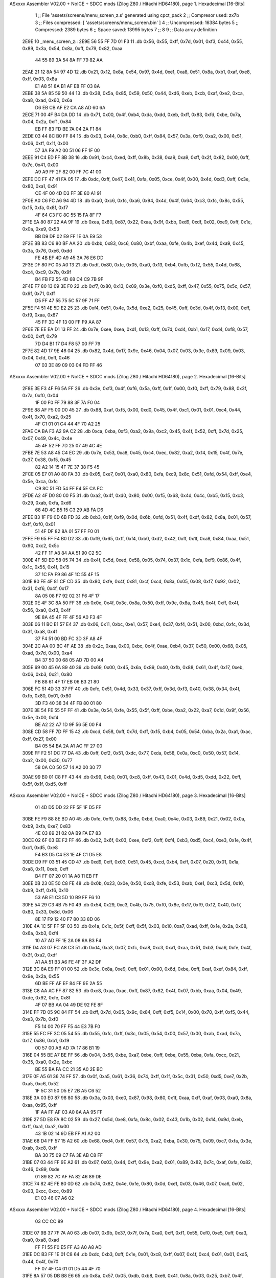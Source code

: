 ASxxxx Assembler V02.00 + NoICE + SDCC mods  (Zilog Z80 / Hitachi HD64180), page 1.
Hexadecimal [16-Bits]



                              1 ;; File 'assets/screens/menu_screen_z.s' generated using cpct_pack
                              2 ;; Compresor used:   zx7b
                              3 ;; Files compressed: [ 'assets/screens/menu_screen.bin' ]
                              4 ;; Uncompressed:     16384 bytes
                              5 ;; Compressed:       2389 bytes
                              6 ;; Space saved:      13995 bytes
                              7 ;;
                              8 
                              9 ;; Data array definition
   2E9E                      10 _menu_screen_z::
   2E9E 56 55 FF 7D 01 F3    11    .db  0x56, 0x55, 0xff, 0x7d, 0x01, 0xf3, 0x44, 0x55, 0x89, 0x3a, 0x54, 0x8a, 0xff, 0x79, 0x82, 0xaa
        44 55 89 3A 54 8A
        FF 79 82 AA
   2EAE 21 12 8A 54 97 4D    12    .db  0x21, 0x12, 0x8a, 0x54, 0x97, 0x4d, 0xe1, 0xa8, 0x51, 0x8a, 0xb1, 0xaf, 0xe8, 0xff, 0x03, 0x8a
        E1 A8 51 8A B1 AF
        E8 FF 03 8A
   2EBE 38 5A 85 59 50 44    13    .db  0x38, 0x5a, 0x85, 0x59, 0x50, 0x44, 0xd6, 0xeb, 0xcb, 0xaf, 0xe2, 0xca, 0xa8, 0xad, 0x60, 0x6a
        D6 EB CB AF E2 CA
        A8 AD 60 6A
   2ECE 71 00 4F B4 DA DD    14    .db  0x71, 0x00, 0x4f, 0xb4, 0xda, 0xdd, 0xeb, 0xff, 0x83, 0xfd, 0xbe, 0x7a, 0x04, 0x2a, 0xf1, 0x84
        EB FF 83 FD BE 7A
        04 2A F1 84
   2EDE 03 44 8C B0 FF 84    15    .db  0x03, 0x44, 0x8c, 0xb0, 0xff, 0x84, 0x57, 0x3a, 0xf9, 0xa2, 0x00, 0x51, 0x06, 0xff, 0x1f, 0x00
        57 3A F9 A2 00 51
        06 FF 1F 00
   2EEE 91 C4 ED FF 8B 38    16    .db  0x91, 0xc4, 0xed, 0xff, 0x8b, 0x38, 0xa9, 0xa9, 0xff, 0x2f, 0x82, 0x00, 0xff, 0x7c, 0x41, 0x00
        A9 A9 FF 2F 82 00
        FF 7C 41 00
   2EFE DC FF 47 41 FA 05    17    .db  0xdc, 0xff, 0x47, 0x41, 0xfa, 0x05, 0xce, 0x4f, 0x00, 0x4d, 0xd3, 0xff, 0x3e, 0x80, 0xa1, 0x91
        CE 4F 00 4D D3 FF
        3E 80 A1 91
   2F0E A0 C6 FC A6 94 4D    18    .db  0xa0, 0xc6, 0xfc, 0xa6, 0x94, 0x4d, 0x4f, 0x64, 0xc3, 0xfc, 0x8c, 0x55, 0x15, 0xfa, 0x8f, 0xf7
        4F 64 C3 FC 8C 55
        15 FA 8F F7
   2F1E EA 80 87 22 AA 9F    19    .db  0xea, 0x80, 0x87, 0x22, 0xaa, 0x9f, 0xbb, 0xd9, 0xdf, 0x02, 0xe9, 0xff, 0x1e, 0x0a, 0xe9, 0x53
        BB D9 DF 02 E9 FF
        1E 0A E9 53
   2F2E BB 83 C6 80 BF AA    20    .db  0xbb, 0x83, 0xc6, 0x80, 0xbf, 0xaa, 0xfe, 0x4b, 0xef, 0x4d, 0xa9, 0x45, 0x3a, 0x76, 0xe6, 0xdd
        FE 4B EF 4D A9 45
        3A 76 E6 DD
   2F3E DF 80 FC 05 A0 13    21    .db  0xdf, 0x80, 0xfc, 0x05, 0xa0, 0x13, 0xb4, 0xfb, 0xf2, 0x55, 0x4d, 0x68, 0xc4, 0xc9, 0x7b, 0x9f
        B4 FB F2 55 4D 68
        C4 C9 7B 9F
   2F4E F7 80 13 09 3E F0    22    .db  0xf7, 0x80, 0x13, 0x09, 0x3e, 0xf0, 0xd5, 0xff, 0x47, 0x55, 0x75, 0x5c, 0x57, 0x9f, 0x71, 0xff
        D5 FF 47 55 75 5C
        57 9F 71 FF
   2F5E F4 51 4E 5D E2 25    23    .db  0xf4, 0x51, 0x4e, 0x5d, 0xe2, 0x25, 0x45, 0xff, 0x3d, 0x4f, 0x13, 0x00, 0xff, 0xf9, 0xaa, 0x87
        45 FF 3D 4F 13 00
        FF F9 AA 87
   2F6E 7E EE EA D1 13 FF    24    .db  0x7e, 0xee, 0xea, 0xd1, 0x13, 0xff, 0x7d, 0xd4, 0xb1, 0x17, 0xd4, 0xf8, 0x57, 0x00, 0xff, 0x79
        7D D4 B1 17 D4 F8
        57 00 FF 79
   2F7E 82 4D 17 9E 46 04    25    .db  0x82, 0x4d, 0x17, 0x9e, 0x46, 0x04, 0x07, 0x03, 0x3e, 0x89, 0x09, 0x03, 0x04, 0xfd, 0xff, 0x46
        07 03 3E 89 09 03
        04 FD FF 46
ASxxxx Assembler V02.00 + NoICE + SDCC mods  (Zilog Z80 / Hitachi HD64180), page 2.
Hexadecimal [16-Bits]



   2F8E 3E F3 4F F6 5A FF    26    .db  0x3e, 0xf3, 0x4f, 0xf6, 0x5a, 0xff, 0x1f, 0x00, 0xf0, 0xff, 0x79, 0x88, 0x3f, 0x7a, 0xf0, 0x04
        1F 00 F0 FF 79 88
        3F 7A F0 04
   2F9E 88 AF F5 00 D0 45    27    .db  0x88, 0xaf, 0xf5, 0x00, 0xd0, 0x45, 0x4f, 0xc1, 0x01, 0x01, 0xc4, 0x44, 0x4f, 0x70, 0xa2, 0x25
        4F C1 01 01 C4 44
        4F 70 A2 25
   2FAE CA BA F3 A2 9A C2    28    .db  0xca, 0xba, 0xf3, 0xa2, 0x9a, 0xc2, 0x45, 0x4f, 0x52, 0xff, 0x7d, 0x25, 0x07, 0x49, 0x4c, 0x4e
        45 4F 52 FF 7D 25
        07 49 4C 4E
   2FBE 7E 53 A8 45 C4 EC    29    .db  0x7e, 0x53, 0xa8, 0x45, 0xc4, 0xec, 0x82, 0xa2, 0x14, 0x15, 0x4f, 0x7e, 0x37, 0x38, 0xf5, 0x45
        82 A2 14 15 4F 7E
        37 38 F5 45
   2FCE 05 E7 01 A0 80 FA    30    .db  0x05, 0xe7, 0x01, 0xa0, 0x80, 0xfa, 0xc9, 0x8c, 0x51, 0xfd, 0x54, 0xff, 0xe4, 0x5e, 0xca, 0xfc
        C9 8C 51 FD 54 FF
        E4 5E CA FC
   2FDE A2 4F D0 80 00 F5    31    .db  0xa2, 0x4f, 0xd0, 0x80, 0x00, 0xf5, 0x68, 0x4d, 0x4c, 0xb5, 0x15, 0xc3, 0x29, 0xab, 0xfa, 0xd6
        68 4D 4C B5 15 C3
        29 AB FA D6
   2FEE B3 1F F9 0D 6B FD    32    .db  0xb3, 0x1f, 0xf9, 0x0d, 0x6b, 0xfd, 0x51, 0x4f, 0xdf, 0x82, 0x8a, 0x01, 0x57, 0xff, 0xf0, 0x01
        51 4F DF 82 8A 01
        57 FF F0 01
   2FFE F9 65 FF F4 B0 D2    33    .db  0xf9, 0x65, 0xff, 0xf4, 0xb0, 0xd2, 0x42, 0xff, 0x1f, 0xa8, 0x84, 0xaa, 0x51, 0x90, 0xc2, 0x5c
        42 FF 1F A8 84 AA
        51 90 C2 5C
   300E 4F 5D ED 58 05 74    34    .db  0x4f, 0x5d, 0xed, 0x58, 0x05, 0x74, 0x37, 0x1c, 0xfa, 0xf9, 0x86, 0x4f, 0x1c, 0x55, 0x4f, 0x15
        37 1C FA F9 86 4F
        1C 55 4F 15
   301E 80 FE 4F 81 CF CD    35    .db  0x80, 0xfe, 0x4f, 0x81, 0xcf, 0xcd, 0x8a, 0x05, 0x08, 0xf7, 0x92, 0x02, 0x31, 0xf6, 0x4f, 0x17
        8A 05 08 F7 92 02
        31 F6 4F 17
   302E 0E 4F 3C 8A 50 FF    36    .db  0x0e, 0x4f, 0x3c, 0x8a, 0x50, 0xff, 0x9e, 0x8a, 0x45, 0x4f, 0xff, 0x4f, 0x56, 0xa0, 0xf3, 0x4f
        9E 8A 45 4F FF 4F
        56 A0 F3 4F
   303E 06 11 BC E1 57 E4    37    .db  0x06, 0x11, 0xbc, 0xe1, 0x57, 0xe4, 0x37, 0xf4, 0x51, 0x00, 0xbd, 0xfc, 0x3d, 0x3f, 0xa8, 0x4f
        37 F4 51 00 BD FC
        3D 3F A8 4F
   304E 2C AA 00 BC 4F AE    38    .db  0x2c, 0xaa, 0x00, 0xbc, 0x4f, 0xae, 0xb4, 0x37, 0x50, 0x00, 0x68, 0x05, 0xad, 0x7d, 0x00, 0xa4
        B4 37 50 00 68 05
        AD 7D 00 A4
   305E 69 00 45 6A 89 40    39    .db  0x69, 0x00, 0x45, 0x6a, 0x89, 0x40, 0xfb, 0x88, 0x61, 0x4f, 0x17, 0xeb, 0x06, 0xb3, 0x21, 0x80
        FB 88 61 4F 17 EB
        06 B3 21 80
   306E FC 51 4D 33 37 FF    40    .db  0xfc, 0x51, 0x4d, 0x33, 0x37, 0xff, 0x3d, 0xf3, 0x40, 0x38, 0x34, 0x4f, 0xfb, 0x80, 0x01, 0x80
        3D F3 40 38 34 4F
        FB 80 01 80
   307E 3E 54 FE 55 5F FF    41    .db  0x3e, 0x54, 0xfe, 0x55, 0x5f, 0xff, 0xbe, 0xa2, 0x22, 0xa7, 0x1d, 0x9f, 0x56, 0x5e, 0x00, 0xf4
        BE A2 22 A7 1D 9F
        56 5E 00 F4
   308E CD 58 FF 7D FF 15    42    .db  0xcd, 0x58, 0xff, 0x7d, 0xff, 0x15, 0xb4, 0x05, 0x54, 0xba, 0x2a, 0xa1, 0xac, 0xff, 0x27, 0x00
        B4 05 54 BA 2A A1
        AC FF 27 00
   309E FF F2 51 DC 77 DA    43    .db  0xff, 0xf2, 0x51, 0xdc, 0x77, 0xda, 0x58, 0x0a, 0xc0, 0x50, 0x57, 0x14, 0xa2, 0x00, 0x30, 0x77
        58 0A C0 50 57 14
        A2 00 30 77
   30AE 99 B0 01 C8 FF 43    44    .db  0x99, 0xb0, 0x01, 0xc8, 0xff, 0x43, 0x01, 0x4d, 0xd5, 0xdd, 0x22, 0xff, 0x5f, 0x1f, 0xd5, 0xff
ASxxxx Assembler V02.00 + NoICE + SDCC mods  (Zilog Z80 / Hitachi HD64180), page 3.
Hexadecimal [16-Bits]



        01 4D D5 DD 22 FF
        5F 1F D5 FF
   30BE FE F9 88 8E BD A0    45    .db  0xfe, 0xf9, 0x88, 0x8e, 0xbd, 0xa0, 0x4e, 0x03, 0x89, 0x21, 0x02, 0x0a, 0xb9, 0xfa, 0xe7, 0x83
        4E 03 89 21 02 0A
        B9 FA E7 83
   30CE 02 6F 03 EE F2 FF    46    .db  0x02, 0x6f, 0x03, 0xee, 0xf2, 0xff, 0xf4, 0xb3, 0xd5, 0xc4, 0xe3, 0x1e, 0x4f, 0xc1, 0xd5, 0xe8
        F4 B3 D5 C4 E3 1E
        4F C1 D5 E8
   30DE D9 FF 03 51 45 CD    47    .db  0xd9, 0xff, 0x03, 0x51, 0x45, 0xcd, 0xb4, 0xff, 0x07, 0x20, 0x01, 0x1a, 0xa8, 0x11, 0xeb, 0xff
        B4 FF 07 20 01 1A
        A8 11 EB FF
   30EE 0B 23 0E 50 C8 FE    48    .db  0x0b, 0x23, 0x0e, 0x50, 0xc8, 0xfe, 0x53, 0xab, 0xe1, 0xc3, 0x5d, 0x10, 0xb9, 0xff, 0xf6, 0x10
        53 AB E1 C3 5D 10
        B9 FF F6 10
   30FE 54 29 C3 4B 75 F0    49    .db  0x54, 0x29, 0xc3, 0x4b, 0x75, 0xf0, 0x8e, 0x17, 0xf9, 0x12, 0x40, 0xf7, 0x80, 0x33, 0x8d, 0x06
        8E 17 F9 12 40 F7
        80 33 8D 06
   310E 4A 1C 5F FF 5F 03    50    .db  0x4a, 0x1c, 0x5f, 0xff, 0x5f, 0x03, 0x10, 0xa7, 0xad, 0xff, 0x1e, 0x2a, 0x08, 0x6a, 0xb3, 0xf4
        10 A7 AD FF 1E 2A
        08 6A B3 F4
   311E D4 A3 07 FC A8 C3    51    .db  0xd4, 0xa3, 0x07, 0xfc, 0xa8, 0xc3, 0xa1, 0xaa, 0x51, 0xb3, 0xa6, 0xfe, 0x4f, 0x3f, 0xa2, 0xdf
        A1 AA 51 B3 A6 FE
        4F 3F A2 DF
   312E 3C 8A E9 FF 01 00    52    .db  0x3c, 0x8a, 0xe9, 0xff, 0x01, 0x00, 0x6d, 0xbe, 0xff, 0xaf, 0xef, 0x84, 0xff, 0x9e, 0x2a, 0x55
        6D BE FF AF EF 84
        FF 9E 2A 55
   313E C8 AA AC FF 87 82    53    .db  0xc8, 0xaa, 0xac, 0xff, 0x87, 0x82, 0x4f, 0x07, 0xbb, 0xaa, 0x04, 0x49, 0xde, 0x92, 0xfe, 0x8f
        4F 07 BB AA 04 49
        DE 92 FE 8F
   314E FF 7D 05 9C 84 FF    54    .db  0xff, 0x7d, 0x05, 0x9c, 0x84, 0xff, 0xf5, 0x14, 0x00, 0x70, 0xff, 0xf5, 0x44, 0xe3, 0x7b, 0xf0
        F5 14 00 70 FF F5
        44 E3 7B F0
   315E 55 FC FF 3C 05 54    55    .db  0x55, 0xfc, 0xff, 0x3c, 0x05, 0x54, 0x00, 0x57, 0x00, 0xab, 0xad, 0x7a, 0x17, 0x86, 0xb1, 0x19
        00 57 00 AB AD 7A
        17 86 B1 19
   316E 04 55 BE A7 BE FF    56    .db  0x04, 0x55, 0xbe, 0xa7, 0xbe, 0xff, 0xbe, 0x55, 0xba, 0xfa, 0xcc, 0x21, 0x35, 0xa0, 0x2e, 0xbc
        BE 55 BA FA CC 21
        35 A0 2E BC
   317E 0F A5 61 36 74 FF    57    .db  0x0f, 0xa5, 0x61, 0x36, 0x74, 0xff, 0x1f, 0x5c, 0x31, 0x50, 0xd5, 0xe7, 0x2b, 0xa5, 0xc6, 0x52
        1F 5C 31 50 D5 E7
        2B A5 C6 52
   318E 3A 03 E0 87 98 80    58    .db  0x3a, 0x03, 0xe0, 0x87, 0x98, 0x80, 0x1f, 0xaa, 0xff, 0xaf, 0x03, 0xa0, 0x8a, 0xaa, 0x95, 0xff
        1F AA FF AF 03 A0
        8A AA 95 FF
   319E 27 5D E8 FA 8C 02    59    .db  0x27, 0x5d, 0xe8, 0xfa, 0x8c, 0x02, 0x43, 0x1b, 0x02, 0x14, 0x9d, 0xeb, 0xff, 0xa1, 0xa2, 0x00
        43 1B 02 14 9D EB
        FF A1 A2 00
   31AE 68 D4 FF 57 15 A2    60    .db  0x68, 0xd4, 0xff, 0x57, 0x15, 0xa2, 0xba, 0x30, 0x75, 0x09, 0xc7, 0xfa, 0x3e, 0xab, 0xc8, 0xff
        BA 30 75 09 C7 FA
        3E AB C8 FF
   31BE 07 03 44 FF 9E A2    61    .db  0x07, 0x03, 0x44, 0xff, 0x9e, 0xa2, 0x01, 0x89, 0x82, 0x7c, 0xaf, 0xfa, 0x82, 0x46, 0x89, 0xde
        01 89 82 7C AF FA
        82 46 89 DE
   31CE 74 82 4E FE 80 0D    62    .db  0x74, 0x82, 0x4e, 0xfe, 0x80, 0x0d, 0xe1, 0x03, 0x46, 0x07, 0xa6, 0x02, 0x03, 0xcc, 0xcc, 0x89
        E1 03 46 07 A6 02
ASxxxx Assembler V02.00 + NoICE + SDCC mods  (Zilog Z80 / Hitachi HD64180), page 4.
Hexadecimal [16-Bits]



        03 CC CC 89
   31DE 07 9B 37 7F 7A A0    63    .db  0x07, 0x9b, 0x37, 0x7f, 0x7a, 0xa0, 0xff, 0xf1, 0x55, 0xf0, 0xe5, 0xff, 0xa3, 0xa0, 0xa8, 0xad
        FF F1 55 F0 E5 FF
        A3 A0 A8 AD
   31EE DC B3 FF 1E 01 C8    64    .db  0xdc, 0xb3, 0xff, 0x1e, 0x01, 0xc8, 0xff, 0x07, 0x4f, 0xc4, 0x01, 0x01, 0xd5, 0x44, 0x4f, 0x70
        FF 07 4F C4 01 01
        D5 44 4F 70
   31FE 8A 57 05 DB B8 E6    65    .db  0x8a, 0x57, 0x05, 0xdb, 0xb8, 0xe6, 0x41, 0x8a, 0x03, 0x25, 0xb7, 0x4f, 0x4e, 0x01, 0x3b, 0xb5
        41 8A 03 25 B7 4F
        4E 01 3B B5
   320E 35 B8 AC 4E 80 7E    66    .db  0x35, 0xb8, 0xac, 0x4e, 0x80, 0x7e, 0x80, 0x7e, 0x15, 0x75, 0xaa, 0x4f, 0x95, 0xea, 0xae, 0x72
        80 7E 15 75 AA 4F
        95 EA AE 72
   321E BB 45 E9 60 A0 40    67    .db  0xbb, 0x45, 0xe9, 0x60, 0xa0, 0x40, 0x0b, 0xac, 0x43, 0xa2, 0xfd, 0x2b, 0x56, 0x2f, 0xfc, 0xb9
        0B AC 43 A2 FD 2B
        56 2F FC B9
   322E 11 E6 02 2E D5 FF    68    .db  0x11, 0xe6, 0x02, 0x2e, 0xd5, 0xff, 0xbe, 0x4f, 0x03, 0xa2, 0xc6, 0xb2, 0x4d, 0x74, 0xb5, 0xd4
        BE 4F 03 A2 C6 B2
        4D 74 B5 D4
   323E CF AF 2B A8 08 C4    69    .db  0xcf, 0xaf, 0x2b, 0xa8, 0x08, 0xc4, 0xa5, 0x00, 0xb2, 0xa2, 0x72, 0x51, 0x4f, 0x46, 0x8a, 0x44
        A5 00 B2 A2 72 51
        4F 46 8A 44
   324E F3 4E 99 A0 04 2A    70    .db  0xf3, 0x4e, 0x99, 0xa0, 0x04, 0x2a, 0xaf, 0x7d, 0x44, 0xc4, 0x9f, 0x25, 0xc2, 0xcc, 0x4f, 0xd5
        AF 7D 44 C4 9F 25
        C2 CC 4F D5
   325E 2F D0 C7 63 50 41    71    .db  0x2f, 0xd0, 0xc7, 0x63, 0x50, 0x41, 0xca, 0x31, 0x44, 0x38, 0x2a, 0xf3, 0x4f, 0x4a, 0x06, 0xfa
        CA 31 44 38 2A F3
        4F 4A 06 FA
   326E CB 27 9B 4F E4 08    72    .db  0xcb, 0x27, 0x9b, 0x4f, 0xe4, 0x08, 0x3f, 0x4f, 0x0a, 0x55, 0x75, 0x4b, 0x4f, 0xcc, 0xc1, 0xce
        3F 4F 0A 55 75 4B
        4F CC C1 CE
   327E 5F 3C 74 AF 3D 11    73    .db  0x5f, 0x3c, 0x74, 0xaf, 0x3d, 0x11, 0xd0, 0x1b, 0xb6, 0x8f, 0xf5, 0x85, 0x4f, 0x4d, 0x8a, 0x90
        D0 1B B6 8F F5 85
        4F 4D 8A 90
   328E FF A7 45 22 D0 5D    74    .db  0xff, 0xa7, 0x45, 0x22, 0xd0, 0x5d, 0xff, 0x1f, 0x4f, 0x5d, 0xf0, 0x0b, 0x50, 0x54, 0x7c, 0xff
        FF 1F 4F 5D F0 0B
        50 54 7C FF
   329E 5F A0 41 FF BE 0D    75    .db  0x5f, 0xa0, 0x41, 0xff, 0xbe, 0x0d, 0xde, 0xe4, 0x01, 0xe1, 0xaa, 0x3a, 0x4f, 0x54, 0xf6, 0x01
        DE E4 01 E1 AA 3A
        4F 54 F6 01
   32AE 1D 43 A7 0F 38 34    76    .db  0x1d, 0x43, 0xa7, 0x0f, 0x38, 0x34, 0x00, 0x04, 0x9b, 0x03, 0xa6, 0xe6, 0xad, 0x9a, 0x4f, 0x0b
        00 04 9B 03 A6 E6
        AD 9A 4F 0B
   32BE 01 5B 5A E2 77 A0    77    .db  0x01, 0x5b, 0x5a, 0xe2, 0x77, 0xa0, 0x41, 0x00, 0xff, 0x3c, 0xd1, 0xb8, 0x55, 0x1b, 0xfc, 0x56
        41 00 FF 3C D1 B8
        55 1B FC 56
   32CE BF A2 FF 87 01 28    78    .db  0xbf, 0xa2, 0xff, 0x87, 0x01, 0x28, 0xa0, 0x4c, 0xd2, 0x15, 0xe8, 0x2d, 0xe0, 0x21, 0x52, 0xd5
        A0 4C D2 15 E8 2D
        E0 21 52 D5
   32DE 5C 1D 45 CC 82 CB    79    .db  0x5c, 0x1d, 0x45, 0xcc, 0x82, 0xcb, 0xe2, 0x09, 0xb5, 0xca, 0x03, 0xad, 0xe4, 0xb4, 0xac, 0x57
        E2 09 B5 CA 03 AD
        E4 B4 AC 57
   32EE FF 5F 01 55 4F 83    80    .db  0xff, 0x5f, 0x01, 0x55, 0x4f, 0x83, 0xdd, 0xff, 0x3c, 0x54, 0xde, 0x79, 0x00, 0x1d, 0xff, 0xf5
        DD FF 3C 54 DE 79
        00 1D FF F5
ASxxxx Assembler V02.00 + NoICE + SDCC mods  (Zilog Z80 / Hitachi HD64180), page 5.
Hexadecimal [16-Bits]



   32FE 51 16 1D 3D DF 7B    81    .db  0x51, 0x16, 0x1d, 0x3d, 0xdf, 0x7b, 0x3c, 0xc0, 0x02, 0xff, 0xf9, 0xa2, 0x46, 0xd8, 0x62, 0xe8
        3C C0 02 FF F9 A2
        46 D8 62 E8
   330E 03 FF FA 2A E8 AF    82    .db  0x03, 0xff, 0xfa, 0x2a, 0xe8, 0xaf, 0xff, 0xfb, 0xaa, 0x7a, 0x96, 0xaa, 0xf9, 0x41, 0xff, 0x1e
        FF FB AA 7A 96 AA
        F9 41 FF 1E
   331E 20 CF 22 FF 0F 10    83    .db  0x20, 0xcf, 0x22, 0xff, 0x0f, 0x10, 0x45, 0xb9, 0xf1, 0xa0, 0x12, 0xee, 0xff, 0x01, 0xa2, 0xc2
        45 B9 F1 A0 12 EE
        FF 01 A2 C2
   332E A3 11 A0 FF A7 E8    84    .db  0xa3, 0x11, 0xa0, 0xff, 0xa7, 0xe8, 0xb1, 0x0b, 0xff, 0x4f, 0x1a, 0xd0, 0xae, 0x64, 0x73, 0xd7
        B1 0B FF 4F 1A D0
        AE 64 73 D7
   333E 65 09 C1 5B 2A 53    85    .db  0x65, 0x09, 0xc1, 0x5b, 0x2a, 0x53, 0x00, 0x96, 0x4f, 0x54, 0xfc, 0x5c, 0xa6, 0xad, 0x25, 0x01
        00 96 4F 54 FC 5C
        A6 AD 25 01
   334E 04 32 75 FF 7A 88    86    .db  0x04, 0x32, 0x75, 0xff, 0x7a, 0x88, 0xa5, 0xb4, 0xff, 0x7a, 0x82, 0xff, 0xff, 0x7c, 0x55, 0xe5
        A5 B4 FF 7A 82 FF
        FF 7C 55 E5
   335E FF 83 7E FF 7C 54    87    .db  0xff, 0x83, 0x7e, 0xff, 0x7c, 0x54, 0xfc, 0xa8, 0x4f, 0xc5, 0x8a, 0xa0, 0x94, 0xec, 0xb0, 0x1a
        FC A8 4F C5 8A A0
        94 EC B0 1A
   336E E4 15 11 A9 B8 27    88    .db  0xe4, 0x15, 0x11, 0xa9, 0xb8, 0x27, 0xff, 0xf5, 0xaa, 0x50, 0xc3, 0x19, 0xa0, 0xff, 0x2f, 0x2a
        FF F5 AA 50 C3 19
        A0 FF 2F 2A
   337E 15 AA FF 7D 09 1D    89    .db  0x15, 0xaa, 0xff, 0x7d, 0x09, 0x1d, 0x97, 0x42, 0xff, 0x5f, 0x00, 0x55, 0xaa, 0x4e, 0x03, 0xf7
        97 42 FF 5F 00 55
        AA 4E 03 F7
   338E 47 55 00 89 FF 87    90    .db  0x47, 0x55, 0x00, 0x89, 0xff, 0x87, 0xb5, 0x20, 0xff, 0x4f, 0xaa, 0x40, 0x9b, 0xb0, 0xff, 0x9e
        B5 20 FF 4F AA 40
        9B B0 FF 9E
   339E 62 E2 AF 7A CA FF    91    .db  0x62, 0xe2, 0xaf, 0x7a, 0xca, 0xff, 0xd3, 0x9b, 0xdd, 0xff, 0x47, 0xcf, 0x01, 0x54, 0x25, 0x70
        D3 9B DD FF 47 CF
        01 54 25 70
   33AE 9A 43 FE 4F 4F 55    92    .db  0x9a, 0x43, 0xfe, 0x4f, 0x4f, 0x55, 0xf5, 0x35, 0xe1, 0xd2, 0xff, 0x53, 0x56, 0x1c, 0x0b, 0xd3
        F5 35 E1 D2 FF 53
        56 1C 0B D3
   33BE A8 03 00 B5 8A 48    93    .db  0xa8, 0x03, 0x00, 0xb5, 0x8a, 0x48, 0xeb, 0xa5, 0xbb, 0xca, 0xb9, 0x4f, 0x19, 0xe2, 0x80, 0x27
        EB A5 BB CA B9 4F
        19 E2 80 27
   33CE F0 37 4E EA 4C 5C    94    .db  0xf0, 0x37, 0x4e, 0xea, 0x4c, 0x5c, 0x51, 0x71, 0xaf, 0x4f, 0x64, 0x70, 0x89, 0x95, 0x45, 0xff
        51 71 AF 4F 64 70
        89 95 45 FF
   33DE 0F 51 44 FF 1E 80    95    .db  0x0f, 0x51, 0x44, 0xff, 0x1e, 0x80, 0x53, 0x09, 0x7b, 0xc5, 0x27, 0xff, 0xfa, 0xaa, 0x4e, 0x46
        53 09 7B C5 27 FF
        FA AA 4E 46
   33EE F3 51 8C 55 2E B3    96    .db  0xf3, 0x51, 0x8c, 0x55, 0x2e, 0xb3, 0x4c, 0xff, 0x7d, 0x05, 0x4b, 0x5c, 0x03, 0xe4, 0xff, 0xa1
        4C FF 7D 05 4B 5C
        03 E4 FF A1
   33FE FA 85 8B F8 BE AB    97    .db  0xfa, 0x85, 0x8b, 0xf8, 0xbe, 0xab, 0xff, 0xf2, 0x15, 0x01, 0xf5, 0x84, 0x00, 0xbb, 0xea, 0xfc
        FF F2 15 01 F5 84
        00 BB EA FC
   340E 00 CB FF 07 73 08    98    .db  0x00, 0xcb, 0xff, 0x07, 0x73, 0x08, 0xf4, 0xa1, 0x90, 0xc1, 0xe7, 0xbb, 0x2d, 0xf0, 0x2a, 0x28
        F4 A1 90 C1 E7 BB
        2D F0 2A 28
   341E 4F 0C 54 F8 5B A9    99    .db  0x4f, 0x0c, 0x54, 0xf8, 0x5b, 0xa9, 0xa5, 0xff, 0x7d, 0x10, 0x2a, 0xe4, 0xff, 0x8b, 0x4f, 0xe2
ASxxxx Assembler V02.00 + NoICE + SDCC mods  (Zilog Z80 / Hitachi HD64180), page 6.
Hexadecimal [16-Bits]



        A5 FF 7D 10 2A E4
        FF 8B 4F E2
   342E 00 01 E2 22 08 9F   100    .db  0x00, 0x01, 0xe2, 0x22, 0x08, 0x9f, 0x8a, 0x01, 0xab, 0x44, 0x0f, 0x4f, 0xdd, 0xd1, 0xd0, 0x5f
        8A 01 AB 44 0F 4F
        DD D1 D0 5F
   343E B8 1E D4 E4 45 5F   101    .db  0xb8, 0x1e, 0xd4, 0xe4, 0x45, 0x5f, 0x4f, 0xa9, 0xf6, 0x53, 0x70, 0xb6, 0x7a, 0xaa, 0xde, 0x24
        4F A9 F6 53 70 B6
        7A AA DE 24
   344E 56 B8 A8 07 4C 6A   102    .db  0x56, 0xb8, 0xa8, 0x07, 0x4c, 0x6a, 0xf8, 0x4f, 0x06, 0xf8, 0xd1, 0xaa, 0x45, 0x23, 0x99, 0xb0
        F8 4F 06 F8 D1 AA
        45 23 99 B0
   345E 4D 80 FF 5A 6A 08   103    .db  0x4d, 0x80, 0xff, 0x5a, 0x6a, 0x08, 0xb5, 0x1b, 0xb2, 0x23, 0x91, 0x51, 0x1b, 0xa4, 0x54, 0x84
        B5 1B B2 23 91 51
        1B A4 54 84
   346E 32 4E A2 7F 4F 09   104    .db  0x32, 0x4e, 0xa2, 0x7f, 0x4f, 0x09, 0xa4, 0x52, 0xea, 0xb0, 0xa3, 0xa0, 0x1a, 0x52, 0xf3, 0xc2
        A4 52 EA B0 A3 A0
        1A 52 F3 C2
   347E 90 5F F6 5F FF 1F   105    .db  0x90, 0x5f, 0xf6, 0x5f, 0xff, 0x1f, 0x01, 0x54, 0xcc, 0x29, 0xf6, 0x8f, 0x9f, 0xc2, 0x00, 0x57
        01 54 CC 29 F6 8F
        9F C2 00 57
   348E 28 E3 1D 09 60 00   106    .db  0x28, 0xe3, 0x1d, 0x09, 0x60, 0x00, 0x28, 0xce, 0x00, 0x6b, 0xd2, 0xaa, 0x15, 0xe2, 0xff, 0x8b
        28 CE 00 6B D2 AA
        15 E2 FF 8B
   349E F3 4F F0 9F 32 4F   107    .db  0xf3, 0x4f, 0xf0, 0x9f, 0x32, 0x4f, 0x3a, 0xcf, 0xca, 0xff, 0x43, 0xc8, 0x8c, 0x4f, 0xc5, 0x14
        3A CF CA FF 43 C8
        8C 4F C5 14
   34AE 4A 17 9C 4F 36 8A   108    .db  0x4a, 0x17, 0x9c, 0x4f, 0x36, 0x8a, 0x95, 0xff, 0xa7, 0x4f, 0xe2, 0xff, 0xfa, 0xea, 0xfc, 0x4f
        95 FF A7 4F E2 FF
        FA EA FC 4F
   34BE 9B F3 CA FF 57 45   109    .db  0x9b, 0xf3, 0xca, 0xff, 0x57, 0x45, 0x4f, 0xd1, 0xaa, 0xa8, 0xdc, 0x4f, 0xd3, 0x33, 0xd4, 0xff
        4F D1 AA A8 DC 4F
        D3 33 D4 FF
   34CE 3D 15 DE 33 FF F4   110    .db  0x3d, 0x15, 0xde, 0x33, 0xff, 0xf4, 0x43, 0xd1, 0x8c, 0xd5, 0x54, 0xc0, 0xff, 0xf5, 0x40, 0x55
        43 D1 8C D5 54 C0
        FF F5 40 55
   34DE 4E 14 0B B8 89 B0   111    .db  0x4e, 0x14, 0x0b, 0xb8, 0x89, 0xb0, 0x4f, 0xae, 0x54, 0x86, 0x50, 0x83, 0x34, 0x4f, 0x74, 0x49
        4F AE 54 86 50 83
        34 4F 74 49
   34EE 74 9B 84 05 05 E4   112    .db  0x74, 0x9b, 0x84, 0x05, 0x05, 0xe4, 0xdf, 0x55, 0x4f, 0xfd, 0x80, 0x8b, 0x92, 0x6e, 0x82, 0xff
        DF 55 4F FD 80 8B
        92 6E 82 FF
   34FE 1E AA F8 ED 80 A7   113    .db  0x1e, 0xaa, 0xf8, 0xed, 0x80, 0xa7, 0xea, 0xff, 0xab, 0x57, 0x87, 0x60, 0x19, 0x5c, 0x91, 0xb4
        EA FF AB 57 87 60
        19 5C 91 B4
   350E DD 86 00 00 5B 34   114    .db  0xdd, 0x86, 0x00, 0x00, 0x5b, 0x34, 0x4f, 0xb8, 0x9c, 0xf8, 0xb1, 0xac, 0xb2, 0x30, 0x22, 0x20
        4F B8 9C F8 B1 AC
        B2 30 22 20
   351E 80 7E D0 FF 57 1B   115    .db  0x80, 0x7e, 0xd0, 0xff, 0x57, 0x1b, 0xf5, 0xd8, 0x5f, 0x4e, 0x03, 0xab, 0xff, 0xf9, 0x02, 0x28
        F5 D8 5F 4E 03 AB
        FF F9 02 28
   352E B0 1F DD 50 B5 BE   116    .db  0xb0, 0x1f, 0xdd, 0x50, 0xb5, 0xbe, 0x82, 0x72, 0x03, 0xaa, 0xc0, 0x58, 0x45, 0xff, 0x4f, 0x0b
        82 72 03 AA C0 58
        45 FF 4F 0B
   353E 03 77 F6 7D EE 3D   117    .db  0x03, 0x77, 0xf6, 0x7d, 0xee, 0x3d, 0xf8, 0x3d, 0xa0, 0xff, 0xf9, 0x28, 0xf0, 0xc8, 0xff, 0x47
        F8 3D A0 FF F9 28
ASxxxx Assembler V02.00 + NoICE + SDCC mods  (Zilog Z80 / Hitachi HD64180), page 7.
Hexadecimal [16-Bits]



        F0 C8 FF 47
   354E 45 C1 FF 7D 01 3F   118    .db  0x45, 0xc1, 0xff, 0x7d, 0x01, 0x3f, 0xe4, 0xff, 0x89, 0x22, 0x00, 0xff, 0xf2, 0x51, 0x00, 0xe5
        E4 FF 89 22 00 FF
        F2 51 00 E5
   355E FF AB 57 FF 3C 51   119    .db  0xff, 0xab, 0x57, 0xff, 0x3c, 0x51, 0xa2, 0x4d, 0xa5, 0xff, 0x27, 0x08, 0xd5, 0xeb, 0xff, 0xab
        A2 4D A5 FF 27 08
        D5 EB FF AB
   356E 43 EB FF AB B5 9D   120    .db  0x43, 0xeb, 0xff, 0xab, 0xb5, 0x9d, 0x7a, 0xae, 0x4f, 0xe1, 0x6a, 0xdd, 0x2f, 0xf9, 0xad, 0x19
        7A AE 4F E1 6A DD
        2F F9 AD 19
   357E 9C 43 82 FF BE 8F   121    .db  0x9c, 0x43, 0x82, 0xff, 0xbe, 0x8f, 0xb8, 0x52, 0x2b, 0x23, 0x92, 0x13, 0xc8, 0xd0, 0xb2, 0xff
        B8 52 2B 23 92 13
        C8 D0 B2 FF
   358E F7 AA 8A 04 B7 FF   122    .db  0xf7, 0xaa, 0x8a, 0x04, 0xb7, 0xff, 0xf6, 0x05, 0xa4, 0x69, 0x50, 0xe4, 0xff, 0xa3, 0x08, 0xaa
        F6 05 A4 69 50 E4
        FF A3 08 AA
   359E FF 7B A8 02 4E 02   123    .db  0xff, 0x7b, 0xa8, 0x02, 0x4e, 0x02, 0xa0, 0x09, 0x94, 0x54, 0xcf, 0x62, 0x9f, 0x94, 0x15, 0x4e
        A0 09 94 54 CF 62
        9F 94 15 4E
   35AE 94 2A 88 DD F7 CF   124    .db  0x94, 0x2a, 0x88, 0xdd, 0xf7, 0xcf, 0xd7, 0xff, 0x47, 0x08, 0x71, 0xcb, 0x63, 0xc8, 0x8c, 0x4f
        D7 FF 47 08 71 CB
        63 C8 8C 4F
   35BE 4C 51 82 4F 72 A5   125    .db  0x4c, 0x51, 0x82, 0x4f, 0x72, 0xa5, 0x4f, 0xff, 0x0f, 0xb5, 0x41, 0x4f, 0xa3, 0x52, 0xae, 0xff
        4F FF 0F B5 41 4F
        A3 52 AE FF
   35CE 2F F3 EF FF 81 B0   126    .db  0x2f, 0xf3, 0xef, 0xff, 0x81, 0xb0, 0xfa, 0xaa, 0xff, 0x3e, 0x22, 0xa8, 0x01, 0xda, 0xaf, 0x56
        FA AA FF 3E 22 A8
        01 DA AF 56
   35DE C7 BF 39 A2 44 53   127    .db  0xc7, 0xbf, 0x39, 0xa2, 0x44, 0x53, 0x64, 0x39, 0x4b, 0xb8, 0xd8, 0xc8, 0x0b, 0x9c, 0xc2, 0x20
        64 39 4B B8 D8 C8
        0B 9C C2 20
   35EE B9 AF FD EE FF 23   128    .db  0xb9, 0xaf, 0xfd, 0xee, 0xff, 0x23, 0x01, 0x80, 0xfa, 0xd4, 0xff, 0x43, 0xb2, 0xf5, 0xcd, 0x7f
        01 80 FA D4 FF 43
        B2 F5 CD 7F
   35FE 41 B3 7C 8F AF F7   129    .db  0x41, 0xb3, 0x7c, 0x8f, 0xaf, 0xf7, 0xd5, 0xfc, 0x41, 0x57, 0xb7, 0xe6, 0x57, 0x4f, 0x4c, 0xc3
        D5 FC 41 57 B7 E6
        57 4F 4C C3
   360E 40 51 8A CF F9 44   130    .db  0x40, 0x51, 0x8a, 0xcf, 0xf9, 0x44, 0x03, 0xa9, 0xf9, 0x82, 0xaf, 0x9e, 0xb3, 0xd2, 0xa0, 0xff
        03 A9 F9 82 AF 9E
        B3 D2 A0 FF
   361E 1E 88 4F 01 2B FF   131    .db  0x1e, 0x88, 0x4f, 0x01, 0x2b, 0xff, 0x4f, 0xba, 0x50, 0x80, 0x3f, 0x09, 0xb8, 0x0b, 0x33, 0xeb
        4F BA 50 80 3F 09
        B8 0B 33 EB
   362E FF BE AA EE 41 03   132    .db  0xff, 0xbe, 0xaa, 0xee, 0x41, 0x03, 0x42, 0xff, 0x9e, 0x00, 0xf8, 0x7a, 0xa8, 0xf4, 0xed, 0xff
        42 FF 9E 00 F8 7A
        A8 F4 ED FF
   363E 0B 5A 92 08 BB 00   133    .db  0x0b, 0x5a, 0x92, 0x08, 0xbb, 0x00, 0xe9, 0xfa, 0x03, 0x07, 0xfb, 0x02, 0xf9, 0x81, 0x0a, 0x46
        E9 FA 03 07 FB 02
        F9 81 0A 46
   364E 52 8F FF AF 2A 94   134    .db  0x52, 0x8f, 0xff, 0xaf, 0x2a, 0x94, 0xac, 0xff, 0xfa, 0x22, 0x48, 0x00, 0xf8, 0xff, 0x7a, 0xa2
        AC FF FA 22 48 00
        F8 FF 7A A2
   365E 02 00 68 11 4F 1C   135    .db  0x02, 0x00, 0x68, 0x11, 0x4f, 0x1c, 0x40, 0x01, 0x5c, 0x04, 0x9f, 0x61, 0x55, 0x45, 0x01, 0x25
        40 01 5C 04 9F 61
        55 45 01 25
ASxxxx Assembler V02.00 + NoICE + SDCC mods  (Zilog Z80 / Hitachi HD64180), page 8.
Hexadecimal [16-Bits]



   366E 51 03 01 4F 97 0A   136    .db  0x51, 0x03, 0x01, 0x4f, 0x97, 0x0a, 0x89, 0x3c, 0x21, 0x1f, 0xa2, 0x22, 0x91, 0x5b, 0x01, 0x5c
        89 3C 21 1F A2 22
        91 5B 01 5C
   367E 0D 5D 13 E9 87 4F   137    .db  0x0d, 0x5d, 0x13, 0xe9, 0x87, 0x4f, 0x53, 0xa2, 0x39, 0x45, 0x27, 0xad, 0x45, 0xe1, 0x49, 0x50
        53 A2 39 45 27 AD
        45 E1 49 50
   368E C7 65 7E FC 2A 00   138    .db  0xc7, 0x65, 0x7e, 0xfc, 0x2a, 0x00, 0xad, 0x60, 0x69, 0x5c, 0x7b, 0x4f, 0x7c, 0x01, 0x40, 0x00
        AD 60 69 5C 7B 4F
        7C 01 40 00
   369E 4D E9 0B EA 05 A3   139    .db  0x4d, 0xe9, 0x0b, 0xea, 0x05, 0xa3, 0xcf, 0xc8, 0xb9, 0x00, 0xee, 0x70, 0x03, 0x90, 0xe1, 0x84
        CF C8 B9 00 EE 70
        03 90 E1 84
   36AE E2 B6 84 FA BB 0D   140    .db  0xe2, 0xb6, 0x84, 0xfa, 0xbb, 0x0d, 0x45, 0x4f, 0xbc, 0x04, 0x8a, 0x01, 0x57, 0x2f, 0xb1, 0xf5
        45 4F BC 04 8A 01
        57 2F B1 F5
   36BE 92 4A 96 18 E3 10   141    .db  0x92, 0x4a, 0x96, 0x18, 0xe3, 0x10, 0x00, 0x99, 0x63, 0x15, 0x51, 0x29, 0x70, 0xf7, 0x46, 0x89
        00 99 63 15 51 29
        70 F7 46 89
   36CE 0D D9 4F C4 8A 51   142    .db  0x0d, 0xd9, 0x4f, 0xc4, 0x8a, 0x51, 0x50, 0xd0, 0x62, 0xd0, 0xcb, 0xbd, 0x50, 0x58, 0x2a, 0xa8
        50 D0 62 D0 CB BD
        50 58 2A A8
   36DE 4F BC C6 4F 71 A0   143    .db  0x4f, 0xbc, 0xc6, 0x4f, 0x71, 0xa0, 0xbb, 0x51, 0xf1, 0x82, 0x06, 0x0b, 0x95, 0x4f, 0x69, 0x82
        BB 51 F1 82 06 0B
        95 4F 69 82
   36EE 00 8B 4F AB A2 9E   144    .db  0x00, 0x8b, 0x4f, 0xab, 0xa2, 0x9e, 0x60, 0x00, 0xc4, 0x10, 0x4f, 0x55, 0xd7, 0x02, 0x4f, 0x02
        60 00 C4 10 4F 55
        D7 02 4F 02
   36FE FD 47 4F 4F CF 50   145    .db  0xfd, 0x47, 0x4f, 0x4f, 0xcf, 0x50, 0x4e, 0x65, 0xc0, 0xa0, 0x08, 0x03, 0x30, 0x7e, 0xd7, 0xd5
        4E 65 C0 A0 08 03
        30 7E D7 D5
   370E 51 4F 6A 00 53 02   146    .db  0x51, 0x4f, 0x6a, 0x00, 0x53, 0x02, 0x01, 0xfd, 0x48, 0x4f, 0xbe, 0x33, 0xb8, 0x00, 0x29, 0xf0
        01 FD 48 4F BE 33
        B8 00 29 F0
   371E F4 00 C8 FC 51 17   147    .db  0xf4, 0x00, 0xc8, 0xfc, 0x51, 0x17, 0xb2, 0x8a, 0xff, 0x56, 0x2c, 0xdf, 0x3d, 0x6c, 0x9f, 0xc2
        B2 8A FF 56 2C DF
        3D 6C 9F C2
   372E 01 18 E5 C2 53 02   148    .db  0x01, 0x18, 0xe5, 0xc2, 0x53, 0x02, 0x63, 0xa1, 0x00, 0xc4, 0x15, 0x47, 0xa0, 0x55, 0x4d, 0x97
        63 A1 00 C4 15 47
        A0 55 4D 97
   373E A2 51 55 00 01 FF   149    .db  0xa2, 0x51, 0x55, 0x00, 0x01, 0xff, 0x55, 0x4f, 0x9e, 0xd4, 0x8b, 0x58, 0x50, 0x00, 0x0d, 0xb5
        55 4F 9E D4 8B 58
        50 00 0D B5
   374E CE E6 CE A0 00 CA   150    .db  0xce, 0xe6, 0xce, 0xa0, 0x00, 0xca, 0xdc, 0x84, 0x17, 0x9b, 0xc3, 0x82, 0x45, 0xf3, 0x00, 0x33
        DC 84 17 9B C3 82
        45 F3 00 33
   375E 18 9F 46 55 5C 3B   151    .db  0x18, 0x9f, 0x46, 0x55, 0x5c, 0x3b, 0x5c, 0xd7, 0x85, 0x51, 0x75, 0xf3, 0x44, 0xcf, 0x57, 0x46
        5C D7 85 51 75 F3
        44 CF 57 46
   376E AD 85 01 55 9E 31   152    .db  0xad, 0x85, 0x01, 0x55, 0x9e, 0x31, 0x1a, 0x06, 0x51, 0xcf, 0x0a, 0x8d, 0x24, 0x4e, 0xe0, 0x0a
        1A 06 51 CF 0A 8D
        24 4E E0 0A
   377E A1 4F E3 4C 86 00   153    .db  0xa1, 0x4f, 0xe3, 0x4c, 0x86, 0x00, 0xe2, 0x30, 0x4b, 0x06, 0xaa, 0x3d, 0x5c, 0x3d, 0x08, 0xa0
        E2 30 4B 06 AA 3D
        5C 3D 08 A0
   378E A1 6C B8 00 AE 3E   154    .db  0xa1, 0x6c, 0xb8, 0x00, 0xae, 0x3e, 0xab, 0x0c, 0x2e, 0x91, 0x25, 0x45, 0x03, 0x57, 0x00, 0x59
ASxxxx Assembler V02.00 + NoICE + SDCC mods  (Zilog Z80 / Hitachi HD64180), page 9.
Hexadecimal [16-Bits]



        AB 0C 2E 91 25 45
        03 57 00 59
   379E 02 DD 43 00 FF AA   155    .db  0x02, 0xdd, 0x43, 0x00, 0xff, 0xaa, 0x23, 0x00, 0xa0, 0xc3, 0x28, 0x4d, 0xae, 0x02, 0x08, 0x46
        23 00 A0 C3 28 4D
        AE 02 08 46
   37AE 00 05 EF 02 03 CC   156    .db  0x00, 0x05, 0xef, 0x02, 0x03, 0xcc, 0x46, 0xcc, 0x1f, 0x03, 0x89, 0x46, 0x89, 0xcc, 0x89, 0x35
        46 CC 1F 03 89 46
        89 CC 89 35
   37BE C0 51 F0 43 80 4F   157    .db  0xc0, 0x51, 0xf0, 0x43, 0x80, 0x4f, 0x26, 0x9e, 0x04, 0x00, 0x4f, 0xfa, 0x00, 0x51, 0x18, 0x7a
        26 9E 04 00 4F FA
        00 51 18 7A
   37CE 37 A0 68 50 3F 4F   158    .db  0x37, 0xa0, 0x68, 0x50, 0x3f, 0x4f, 0x84, 0x01, 0x4f, 0x02, 0x42, 0x4f, 0x0b, 0x25, 0x52, 0x00
        84 01 4F 02 42 4F
        0B 25 52 00
   37DE B8 F0 51 B5 00 3F   159    .db  0xb8, 0xf0, 0x51, 0xb5, 0x00, 0x3f, 0x56, 0x54, 0xf3, 0xf3, 0x15, 0xf0, 0x0a, 0x20, 0x00, 0x0c
        56 54 F3 F3 15 F0
        0A 20 00 0C
   37EE 03 00 2D 82 00      160    .db  0x03, 0x00, 0x2d, 0x82, 0x00
                            161 ;; Address of the latest byte of the compressed array (for unpacking purposes)
                     0954   162 _menu_screen_z_end == . - 1
                            163 

